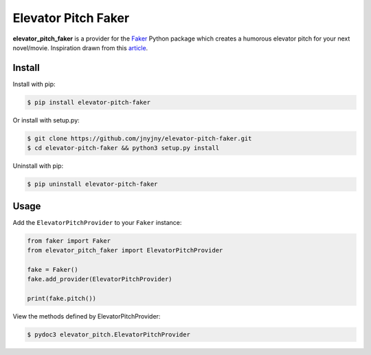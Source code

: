 Elevator Pitch Faker
================

|pypi| |license| |python|

**elevator_pitch_faker** is a provider for the `Faker`_ Python package
which creates a humorous elevator pitch for your next novel/movie. Inspiration drawn from this `article`_.

Install
-------

Install with pip:

.. code:: bash
	  
 $ pip install elevator-pitch-faker


Or install with setup.py:

.. code:: bash
	  
 $ git clone https://github.com/jnyjny/elevator-pitch-faker.git
 $ cd elevator-pitch-faker && python3 setup.py install

Uninstall with pip:

.. code:: bash

	  $ pip uninstall elevator-pitch-faker

Usage
-----

Add the ``ElevatorPitchProvider`` to your ``Faker`` instance:

.. code:: python

	  from faker import Faker
	  from elevator_pitch_faker import ElevatorPitchProvider
	  
	  fake = Faker()
	  fake.add_provider(ElevatorPitchProvider)
	  
          print(fake.pitch())


View the methods defined by ElevatorPitchProvider:

.. code:: bash
	  
  $ pydoc3 elevator_pitch.ElevatorPitchProvider


.. |pypi| image:: https://img.shields.io/pypi/v/elevator-pitch-faker.svg?style=flat-square&label=version
    :target: https://pypi.org/pypi/elevator-pitch-faker
    :alt: Latest version released on PyPi

.. |python| image:: https://img.shields.io/pypi/pyversions/elevator-pitch-faker.svg?style=flat-square
   :target: https://pypi.org/project/elevator-pitch-faker/
   :alt: Python Versions	  

.. |license| image:: https://img.shields.io/badge/license-apache-blue.svg?style=flat-square
    :target: https://github.com/jnyjny/elevator-pitch-faker/blob/master/LICENSE
    :alt: Apache license version 2.0  

.. _Faker: https://github.com/joke2k/faker

.. _Elevator Pitch: https://github.com/jnyjny/elevator-pitch-faker

.. _article: https://electricliterature.com/how-to-write-elevator-pitch-novel-publicity-infographic-a8ec74ecf7ce
    

